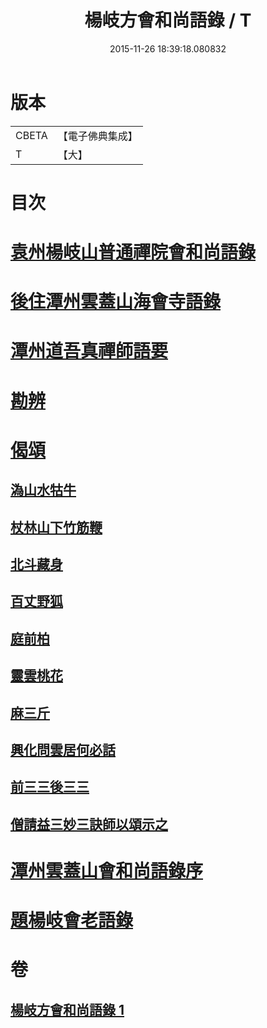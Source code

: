 #+TITLE: 楊岐方會和尚語錄 / T
#+DATE: 2015-11-26 18:39:18.080832
* 版本
 |     CBETA|【電子佛典集成】|
 |         T|【大】     |

* 目次
* [[file:KR6q0056_001.txt::001-0640a15][袁州楊岐山普通禪院會和尚語錄]]
* [[file:KR6q0056_001.txt::0641a5][後住潭州雲蓋山海會寺語錄]]
* [[file:KR6q0056_001.txt::0643a11][潭州道吾真禪師語要]]
* [[file:KR6q0056_001.txt::0645a2][勘辨]]
* [[file:KR6q0056_001.txt::0645b11][偈頌]]
** [[file:KR6q0056_001.txt::0645b12][溈山水牯牛]]
** [[file:KR6q0056_001.txt::0645b15][杖林山下竹筋鞭]]
** [[file:KR6q0056_001.txt::0645b18][北斗藏身]]
** [[file:KR6q0056_001.txt::0645b21][百丈野狐]]
** [[file:KR6q0056_001.txt::0645b24][庭前柏]]
** [[file:KR6q0056_001.txt::0645b27][靈雲桃花]]
** [[file:KR6q0056_001.txt::0645c3][麻三斤]]
** [[file:KR6q0056_001.txt::0645c8][興化問雲居何必話]]
** [[file:KR6q0056_001.txt::0645c10][前三三後三三]]
** [[file:KR6q0056_001.txt::0645c13][僧請益三妙三訣師以頌示之]]
* [[file:KR6q0056_001.txt::0645c26][潭州雲蓋山會和尚語錄序]]
* [[file:KR6q0056_001.txt::0646a15][題楊岐會老語錄]]
* 卷
** [[file:KR6q0056_001.txt][楊岐方會和尚語錄 1]]
